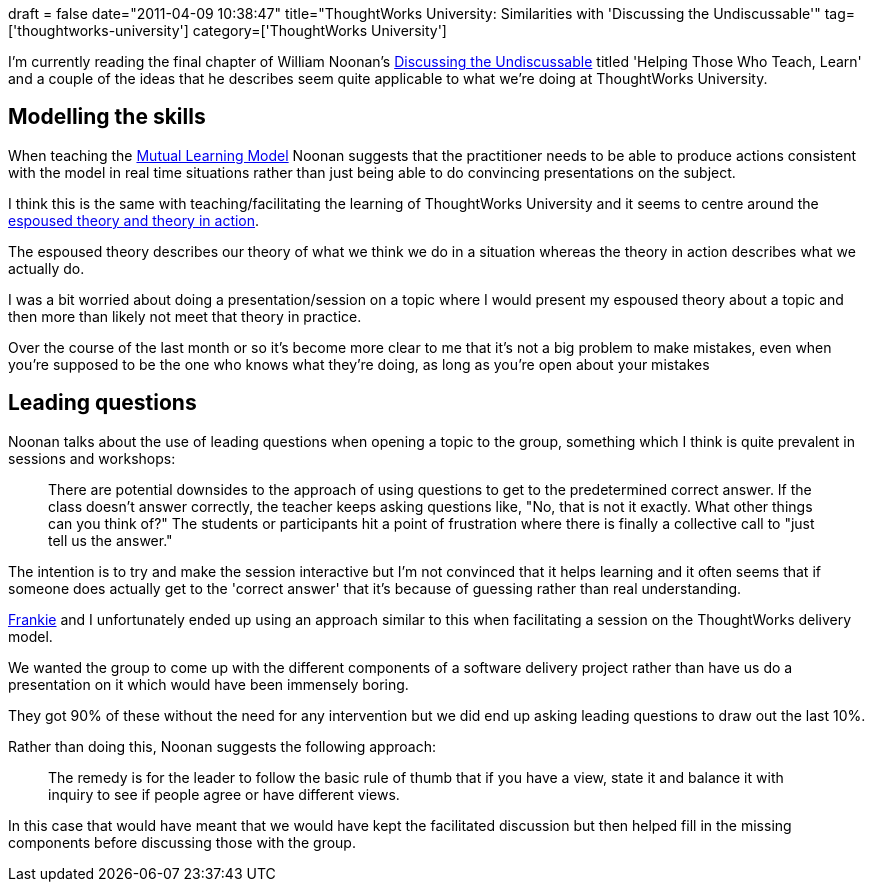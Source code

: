 +++
draft = false
date="2011-04-09 10:38:47"
title="ThoughtWorks University: Similarities with 'Discussing the Undiscussable'"
tag=['thoughtworks-university']
category=['ThoughtWorks University']
+++

I'm currently reading the final chapter of William Noonan's http://www.amazon.com/gp/product/0787986321/ref=as_li_ss_tl?ie=UTF8&tag=marneesblo-20&linkCode=as2&camp=1789&creative=390957&creativeASIN=0787986321[Discussing the Undiscussable] titled 'Helping Those Who Teach, Learn' and a couple of the ideas that he describes seem quite applicable to what we're doing at ThoughtWorks University.

== Modelling the skills

When teaching the http://blog.benjaminm.net/2011/02/16/argyriscasestudylearningmodelii/[Mutual Learning Model] Noonan suggests that the practitioner needs to be able to produce actions consistent with the model in real time situations rather than just being able to do convincing presentations on the subject.

I think this is the same with teaching/facilitating the learning of ThoughtWorks University and it seems to centre around the http://www.markhneedham.com/blog/2011/02/23/espoused-theory-theory-in-action-hypocrisy/[espoused theory and theory in action].

The espoused theory describes our theory of what we think we do in a situation whereas the theory in action describes what we actually do.

I was a bit worried about doing a presentation/session on a topic where I would present my espoused theory about a topic and then more than likely not meet that theory in practice.

Over the course of the last month or so it's become more clear to me that it's not a big problem to make mistakes, even when you're supposed to be the one who knows what they're doing, as long as you're open about your mistakes

== Leading questions

Noonan talks about the use of leading questions when opening a topic to the group, something which I think is quite prevalent in sessions and workshops:

____
There are potential downsides to the approach of using questions to get to the predetermined correct answer. If the class doesn't answer correctly, the teacher keeps asking questions like, "No, that is not it exactly. What other things can you think of?" The students or participants hit a point of frustration where there is finally a collective call to "just tell us the answer."
____

The intention is to try and make the session interactive but I'm not convinced that it helps learning and it often seems that if someone does actually get to the 'correct answer' that it's because of guessing rather than real understanding.

http://twitter.com/frankmt[Frankie] and I unfortunately ended up using an approach similar to this when facilitating a session on the ThoughtWorks delivery model.

We wanted the group to come up with the different components of a software delivery project rather than have us do a presentation on it which would have been immensely boring.

They got 90% of these without the need for any intervention but we did end up asking leading questions to draw out the last 10%.

Rather than doing this, Noonan suggests the following approach:

____
The remedy is for the leader to follow the basic rule of thumb that if you have a view, state it and balance it with inquiry to see if people agree or have different views.
____

In this case that would have meant that we would have kept the facilitated discussion but then helped fill in the missing components before discussing those with the group.
